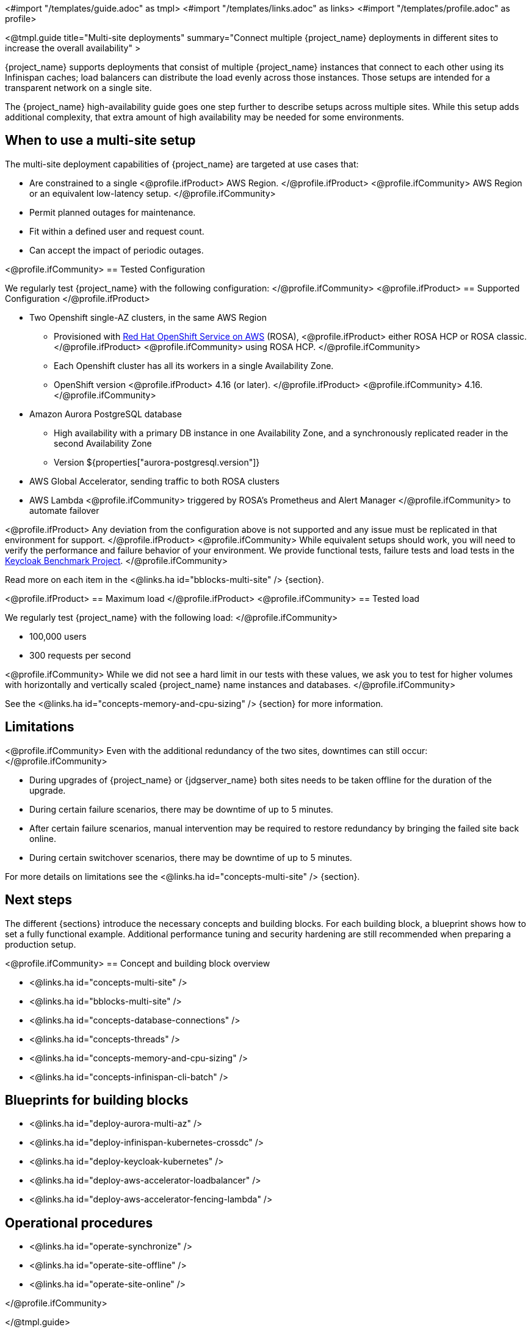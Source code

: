 <#import "/templates/guide.adoc" as tmpl>
<#import "/templates/links.adoc" as links>
<#import "/templates/profile.adoc" as profile>

<@tmpl.guide
title="Multi-site deployments"
summary="Connect multiple {project_name} deployments in different sites to increase the overall availability" >

{project_name} supports deployments that consist of multiple {project_name} instances that connect to each other using its Infinispan caches; load balancers can distribute the load evenly across those instances.
Those setups are intended for a transparent network on a single site.

The {project_name} high-availability guide goes one step further to describe setups across multiple sites.
While this setup adds additional complexity, that extra amount of high availability may be needed for some environments.

== When to use a multi-site setup

The multi-site deployment capabilities of {project_name} are targeted at use cases that:

* Are constrained to a single
<@profile.ifProduct>
AWS Region.
</@profile.ifProduct>
<@profile.ifCommunity>
AWS Region or an equivalent low-latency setup.
</@profile.ifCommunity>
* Permit planned outages for maintenance.
* Fit within a defined user and request count.
* Can accept the impact of periodic outages.

<@profile.ifCommunity>
== Tested Configuration

We regularly test {project_name} with the following configuration:
</@profile.ifCommunity>
<@profile.ifProduct>
== Supported Configuration
</@profile.ifProduct>

* Two Openshift single-AZ clusters, in the same AWS Region
** Provisioned with https://www.redhat.com/en/technologies/cloud-computing/openshift/aws[Red Hat OpenShift Service on AWS] (ROSA),
<@profile.ifProduct>
either ROSA HCP or ROSA classic.
</@profile.ifProduct>
<@profile.ifCommunity>
using ROSA HCP.
</@profile.ifCommunity>

** Each Openshift cluster has all its workers in a single Availability Zone.
** OpenShift version
<@profile.ifProduct>
4.16 (or later).
</@profile.ifProduct>
<@profile.ifCommunity>
4.16.
</@profile.ifCommunity>

* Amazon Aurora PostgreSQL database
** High availability with a primary DB instance in one Availability Zone, and a synchronously replicated reader in the second Availability Zone
** Version ${properties["aurora-postgresql.version"]}
* AWS Global Accelerator, sending traffic to both ROSA clusters
* AWS Lambda
<@profile.ifCommunity>
triggered by ROSA's Prometheus and Alert Manager
</@profile.ifCommunity>
to automate failover

<@profile.ifProduct>
Any deviation from the configuration above is not supported and any issue must be replicated in that environment for support.
</@profile.ifProduct>
<@profile.ifCommunity>
While equivalent setups should work, you will need to verify the performance and failure behavior of your environment.
We provide functional tests, failure tests and load tests in the https://github.com/keycloak/keycloak-benchmark[Keycloak Benchmark Project].
</@profile.ifCommunity>

Read more on each item in the <@links.ha id="bblocks-multi-site" /> {section}.

<@profile.ifProduct>
== Maximum load
</@profile.ifProduct>
<@profile.ifCommunity>
== Tested load

We regularly test {project_name} with the following load:
</@profile.ifCommunity>

* 100,000 users
* 300 requests per second

<@profile.ifCommunity>
While we did not see a hard limit in our tests with these values, we ask you to test for higher volumes with horizontally and vertically scaled {project_name} name instances and databases.
</@profile.ifCommunity>

See the <@links.ha id="concepts-memory-and-cpu-sizing" /> {section} for more information.

== Limitations

<@profile.ifCommunity>
Even with the additional redundancy of the two sites, downtimes can still occur:
</@profile.ifCommunity>

* During upgrades of {project_name} or {jdgserver_name} both sites needs to be taken offline for the duration of the upgrade.
* During certain failure scenarios, there may be downtime of up to 5 minutes.
* After certain failure scenarios, manual intervention may be required to restore redundancy by bringing the failed site back online.
* During certain switchover scenarios, there may be downtime of up to 5 minutes.

For more details on limitations see the <@links.ha id="concepts-multi-site" /> {section}.

== Next steps

The different {sections} introduce the necessary concepts and building blocks.
For each building block, a blueprint shows how to set a fully functional example.
Additional performance tuning and security hardening are still recommended when preparing a production setup.

<@profile.ifCommunity>
== Concept and building block overview

* <@links.ha id="concepts-multi-site" />
* <@links.ha id="bblocks-multi-site" />
* <@links.ha id="concepts-database-connections" />
* <@links.ha id="concepts-threads" />
* <@links.ha id="concepts-memory-and-cpu-sizing" />
* <@links.ha id="concepts-infinispan-cli-batch" />

== Blueprints for building blocks

* <@links.ha id="deploy-aurora-multi-az" />
* <@links.ha id="deploy-infinispan-kubernetes-crossdc" />
* <@links.ha id="deploy-keycloak-kubernetes" />
* <@links.ha id="deploy-aws-accelerator-loadbalancer" />
* <@links.ha id="deploy-aws-accelerator-fencing-lambda" />

== Operational procedures

* <@links.ha id="operate-synchronize" />
* <@links.ha id="operate-site-offline" />
* <@links.ha id="operate-site-online" />

</@profile.ifCommunity>

</@tmpl.guide>
